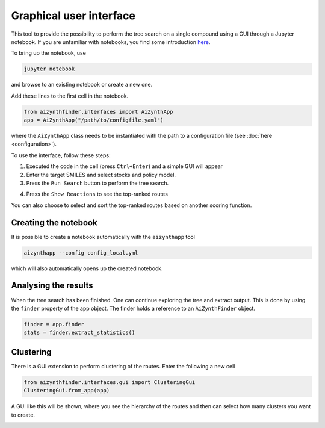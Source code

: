 Graphical user interface
========================

This tool to provide the possibility to perform the tree search on a single compound using a GUI
through a Jupyter notebook. If you are unfamiliar with notebooks, you find some introduction `here <https://jupyter-notebook.readthedocs.io/en/stable/notebook.html>`_.

To bring up the notebook, use 

.. code-block:: bash

    jupyter notebook

and browse to an existing notebook or create a new one.

Add these lines to the first cell in the notebook.

.. code-block::

    from aizynthfinder.interfaces import AiZynthApp
    app = AiZynthApp("/path/to/configfile.yaml")

where the ``AiZynthApp`` class needs to be instantiated with the path to a configuration file (see :doc:`here <configuration>`).

To use the interface, follow these steps:

1. Executed the code in the cell (press ``Ctrl+Enter``) and a simple GUI will appear
2. Enter the target SMILES and select stocks and policy model. 
3. Press the ``Run Search`` button to perform the tree search.

.. image:: gui_input.png


4. Press the ``Show Reactions`` to see the top-ranked routes


.. image:: gui_results.png

You can also choose to select and sort the top-ranked routes based on another scoring function.


Creating the notebook
---------------------

It is possible to create a notebook automatically with the ``aizynthapp`` tool

.. code-block:: bash

    aizynthapp --config config_local.yml

which will also automatically opens up the created notebook.

Analysing the results
---------------------

When the tree search has been finished. One can continue exploring the tree and extract output. 
This is done by using the ``finder`` property of the app object. The finder holds a reference to an ``AiZynthFinder`` object.

.. code-block::

    finder = app.finder
    stats = finder.extract_statistics()


Clustering
-----------

There is a GUI extension to perform clustering of the routes. Enter the following a new cell 

.. code-block::

    from aizynthfinder.interfaces.gui import ClusteringGui
    ClusteringGui.from_app(app)


A GUI like this will be shown, where you see the hierarchy of the routes and then can select how many
clusters you want to create.

.. image:: gui_clustering.png